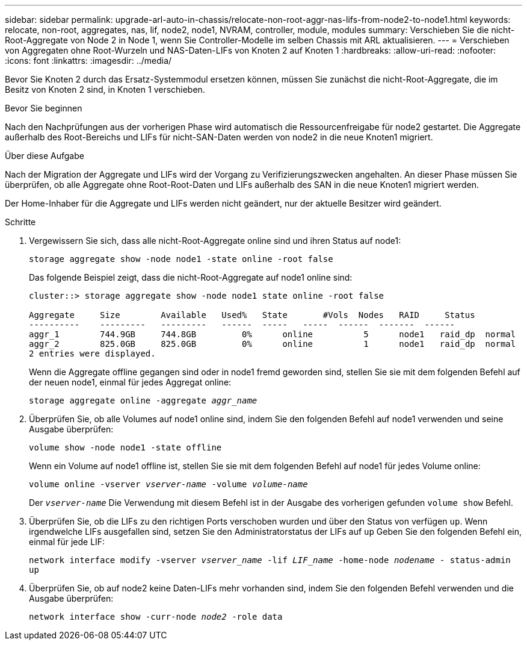 ---
sidebar: sidebar 
permalink: upgrade-arl-auto-in-chassis/relocate-non-root-aggr-nas-lifs-from-node2-to-node1.html 
keywords: relocate, non-root, aggregates, nas, lif, node2, node1, NVRAM, controller, module, modules 
summary: Verschieben Sie die nicht-Root-Aggregate von Node 2 in Node 1, wenn Sie Controller-Modelle im selben Chassis mit ARL aktualisieren. 
---
= Verschieben von Aggregaten ohne Root-Wurzeln und NAS-Daten-LIFs von Knoten 2 auf Knoten 1
:hardbreaks:
:allow-uri-read: 
:nofooter: 
:icons: font
:linkattrs: 
:imagesdir: ../media/


[role="lead"]
Bevor Sie Knoten 2 durch das Ersatz-Systemmodul ersetzen können, müssen Sie zunächst die nicht-Root-Aggregate, die im Besitz von Knoten 2 sind, in Knoten 1 verschieben.

.Bevor Sie beginnen
Nach den Nachprüfungen aus der vorherigen Phase wird automatisch die Ressourcenfreigabe für node2 gestartet. Die Aggregate außerhalb des Root-Bereichs und LIFs für nicht-SAN-Daten werden von node2 in die neue Knoten1 migriert.

.Über diese Aufgabe
Nach der Migration der Aggregate und LIFs wird der Vorgang zu Verifizierungszwecken angehalten. An dieser Phase müssen Sie überprüfen, ob alle Aggregate ohne Root-Root-Daten und LIFs außerhalb des SAN in die neue Knoten1 migriert werden.

Der Home-Inhaber für die Aggregate und LIFs werden nicht geändert, nur der aktuelle Besitzer wird geändert.

.Schritte
. Vergewissern Sie sich, dass alle nicht-Root-Aggregate online sind und ihren Status auf node1:
+
`storage aggregate show -node node1 -state online -root false`

+
Das folgende Beispiel zeigt, dass die nicht-Root-Aggregate auf node1 online sind:

+
[listing]
----
cluster::> storage aggregate show -node node1 state online -root false

Aggregate     Size        Available   Used%   State	  #Vols	 Nodes	 RAID	  Status
----------    ---------   ---------   ------  -----   -----  ------  -------  ------
aggr_1	      744.9GB     744.8GB	  0%	  online	  5	 node1   raid_dp  normal
aggr_2	      825.0GB	  825.0GB	  0%	  online	  1	 node1   raid_dp  normal
2 entries were displayed.
----
+
Wenn die Aggregate offline gegangen sind oder in node1 fremd geworden sind, stellen Sie sie mit dem folgenden Befehl auf der neuen node1, einmal für jedes Aggregat online:

+
`storage aggregate online -aggregate _aggr_name_`

. Überprüfen Sie, ob alle Volumes auf node1 online sind, indem Sie den folgenden Befehl auf node1 verwenden und seine Ausgabe überprüfen:
+
`volume show -node node1 -state offline`

+
Wenn ein Volume auf node1 offline ist, stellen Sie sie mit dem folgenden Befehl auf node1 für jedes Volume online:

+
`volume online -vserver _vserver-name_ -volume _volume-name_`

+
Der `_vserver-name_` Die Verwendung mit diesem Befehl ist in der Ausgabe des vorherigen gefunden `volume show` Befehl.

. Überprüfen Sie, ob die LIFs zu den richtigen Ports verschoben wurden und über den Status von verfügen `up`. Wenn irgendwelche LIFs ausgefallen sind, setzen Sie den Administratorstatus der LIFs auf `up` Geben Sie den folgenden Befehl ein, einmal für jede LIF:
+
`network interface modify -vserver _vserver_name_ -lif _LIF_name_ -home-node _nodename_ - status-admin up`

. Überprüfen Sie, ob auf node2 keine Daten-LIFs mehr vorhanden sind, indem Sie den folgenden Befehl verwenden und die Ausgabe überprüfen:
+
`network interface show -curr-node _node2_ -role data`


